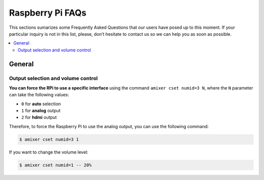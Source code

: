Raspberry Pi FAQs
=================

This sections sumarizes some Frequently Asked Questions that our users have posed up to this moment. If your particular inquiry is not in this list, please, don't hesitate to contact us so we can help you as soon as possible.

.. contents:: 
	:local:

General
-------

Output selection and volume control
^^^^^^^^^^^^^^^^^^^^^^^^^^^^^^^^^^^
**You can force the RPi to use a specific interface** using the command ``amixer cset numid=3 N``, where the ``N`` parameter can take the following values:

* ``0`` for **auto** selection
* ``1`` for **analog** output
* ``2`` for **hdmi** output

Therefore, to force the Raspberry Pi to use the analog output, you can use the following command:

.. code-block:: bash

	$ amixer cset numid=3 1

If you want to change the volume level:

.. code-block:: bash

	$ amixer cset numid=1 -- 20%
